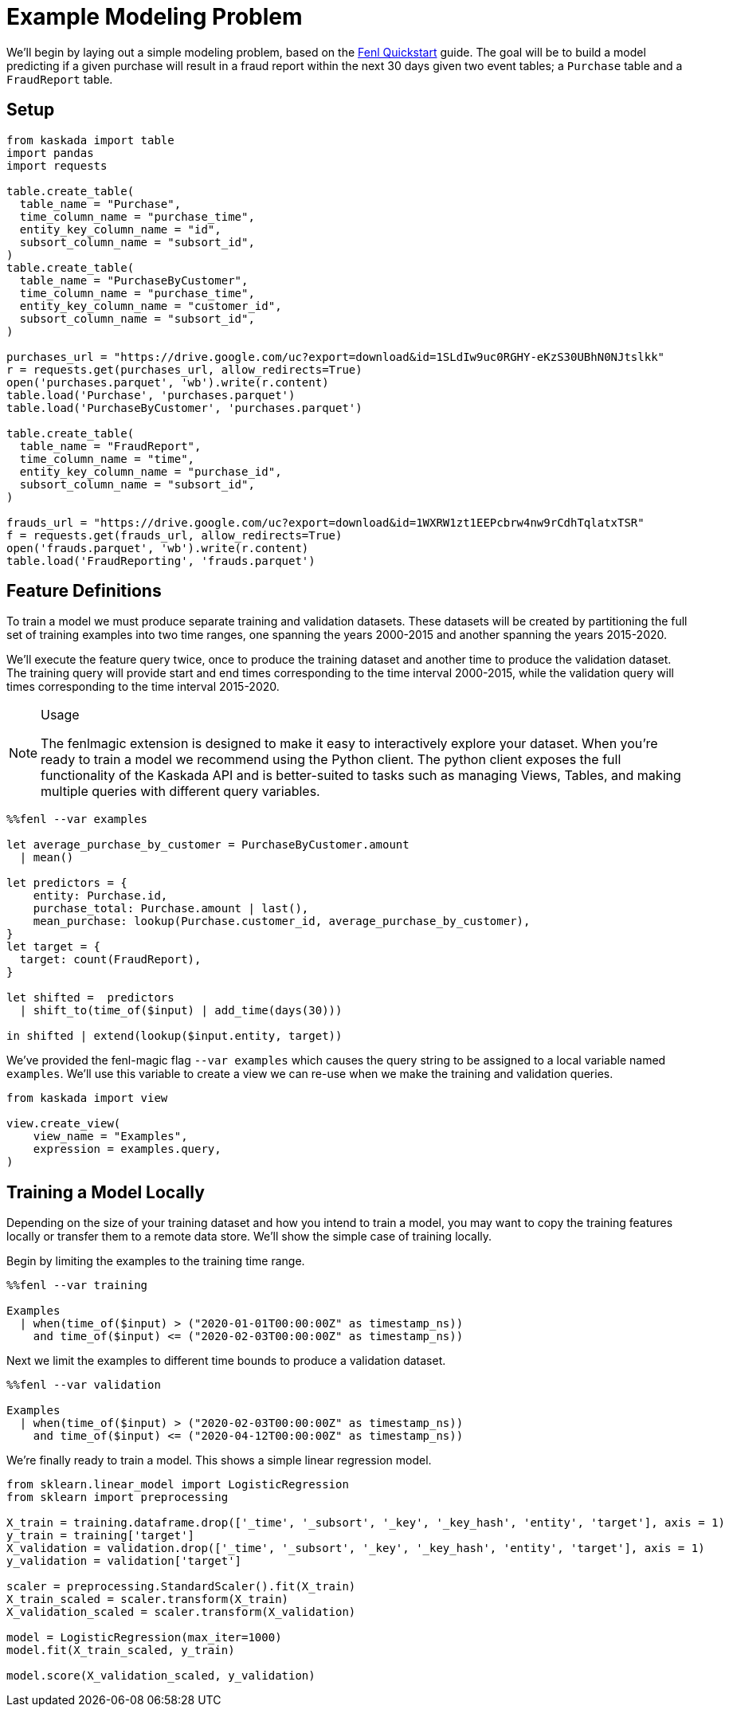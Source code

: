 = Example Modeling Problem

We'll begin by laying out a simple modeling problem, based on the
xref:fenl:fenl-quick-start.adoc[Fenl Quickstart] guide. The goal will be to build a
model predicting if a given purchase will result in a fraud report
within the next 30 days given two event tables; a `Purchase` table and a
`FraudReport` table.

== Setup

[source,python]
----
from kaskada import table
import pandas
import requests

table.create_table(
  table_name = "Purchase",
  time_column_name = "purchase_time",
  entity_key_column_name = "id",
  subsort_column_name = "subsort_id",
)
table.create_table(
  table_name = "PurchaseByCustomer",
  time_column_name = "purchase_time",
  entity_key_column_name = "customer_id",
  subsort_column_name = "subsort_id",
)

purchases_url = "https://drive.google.com/uc?export=download&id=1SLdIw9uc0RGHY-eKzS30UBhN0NJtslkk"
r = requests.get(purchases_url, allow_redirects=True)
open('purchases.parquet', 'wb').write(r.content)
table.load('Purchase', 'purchases.parquet')
table.load('PurchaseByCustomer', 'purchases.parquet')

table.create_table(
  table_name = "FraudReport",
  time_column_name = "time",
  entity_key_column_name = "purchase_id",
  subsort_column_name = "subsort_id",
)

frauds_url = "https://drive.google.com/uc?export=download&id=1WXRW1zt1EEPcbrw4nw9rCdhTqlatxTSR"
f = requests.get(frauds_url, allow_redirects=True)
open('frauds.parquet', 'wb').write(r.content)
table.load('FraudReporting', 'frauds.parquet')
----

== Feature Definitions

To train a model we must produce separate training and validation
datasets. These datasets will be created by partitioning the full set of
training examples into two time ranges, one spanning the years 2000-2015
and another spanning the years 2015-2020.

We'll execute the feature query twice, once to produce the training
dataset and another time to produce the validation dataset. The training
query will provide start and end times corresponding to the time
interval 2000-2015, while the validation query will times corresponding
to the time interval 2015-2020.

[NOTE]
.Usage
====
The fenlmagic extension is designed to make it easy to
interactively explore your dataset. When you're ready to train a
model we recommend using the Python client. The python client exposes
the full functionality of the Kaskada API and is better-suited to tasks
such as managing Views, Tables, and making multiple queries with
different query variables.
====

[source,Fenl]
----
%%fenl --var examples

let average_purchase_by_customer = PurchaseByCustomer.amount
  | mean()

let predictors = {
    entity: Purchase.id,
    purchase_total: Purchase.amount | last(),
    mean_purchase: lookup(Purchase.customer_id, average_purchase_by_customer),
}
let target = {
  target: count(FraudReport),
}

let shifted =  predictors 
  | shift_to(time_of($input) | add_time(days(30)))

in shifted | extend(lookup($input.entity, target))
----

We've provided the fenl-magic flag `--var examples` which causes the
query string to be assigned to a local variable named `examples`. We'll
use this variable to create a view we can re-use when we make the
training and validation queries.

[source,python]
----
from kaskada import view

view.create_view(
    view_name = "Examples",
    expression = examples.query,
)
----

== Training a Model Locally

Depending on the size of your training dataset and how you intend to
train a model, you may want to copy the training features locally or
transfer them to a remote data store. We'll show the simple case of
training locally.

Begin by limiting the examples to the training time range.

[source,Fenl]
----
%%fenl --var training

Examples 
  | when(time_of($input) > ("2020-01-01T00:00:00Z" as timestamp_ns))
    and time_of($input) <= ("2020-02-03T00:00:00Z" as timestamp_ns))
----

Next we limit the examples to different time bounds to produce a
validation dataset.

[source,Fenl]
----
%%fenl --var validation

Examples 
  | when(time_of($input) > ("2020-02-03T00:00:00Z" as timestamp_ns))
    and time_of($input) <= ("2020-04-12T00:00:00Z" as timestamp_ns))
----

We're finally ready to train a model. This shows a simple linear
regression model.

[source,python]
----
from sklearn.linear_model import LogisticRegression
from sklearn import preprocessing

X_train = training.dataframe.drop(['_time', '_subsort', '_key', '_key_hash', 'entity', 'target'], axis = 1)
y_train = training['target']
X_validation = validation.drop(['_time', '_subsort', '_key', '_key_hash', 'entity', 'target'], axis = 1)
y_validation = validation['target']

scaler = preprocessing.StandardScaler().fit(X_train)
X_train_scaled = scaler.transform(X_train)
X_validation_scaled = scaler.transform(X_validation)

model = LogisticRegression(max_iter=1000)
model.fit(X_train_scaled, y_train)

model.score(X_validation_scaled, y_validation)
----
